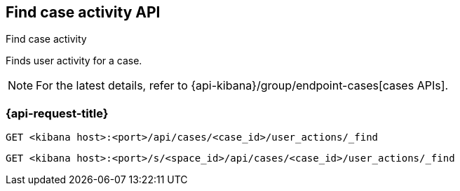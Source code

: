 [[cases-api-find-case-activity]]
== Find case activity API
++++
<titleabbrev>Find case activity</titleabbrev>
++++

Finds user activity for a case.

NOTE: For the latest details, refer to {api-kibana}/group/endpoint-cases[cases APIs].

=== {api-request-title}

`GET <kibana host>:<port>/api/cases/<case_id>/user_actions/_find`

`GET <kibana host>:<port>/s/<space_id>/api/cases/<case_id>/user_actions/_find`

